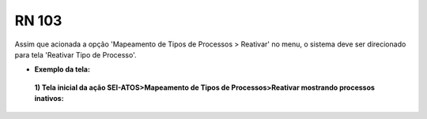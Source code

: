 **RN 103**
==========
Assim que acionada a opção 'Mapeamento de Tipos de Processos > Reativar' no menu, o sistema deve ser direcionado para tela 'Reativar Tipo de Processo'.

- **Exemplo da tela:**
 **1) Tela inicial da ação SEI-ATOS>Mapeamento de Tipos de Processos>Reativar mostrando processos inativos:** 
       .. figure:: ReativarTipoProcesso1.png
